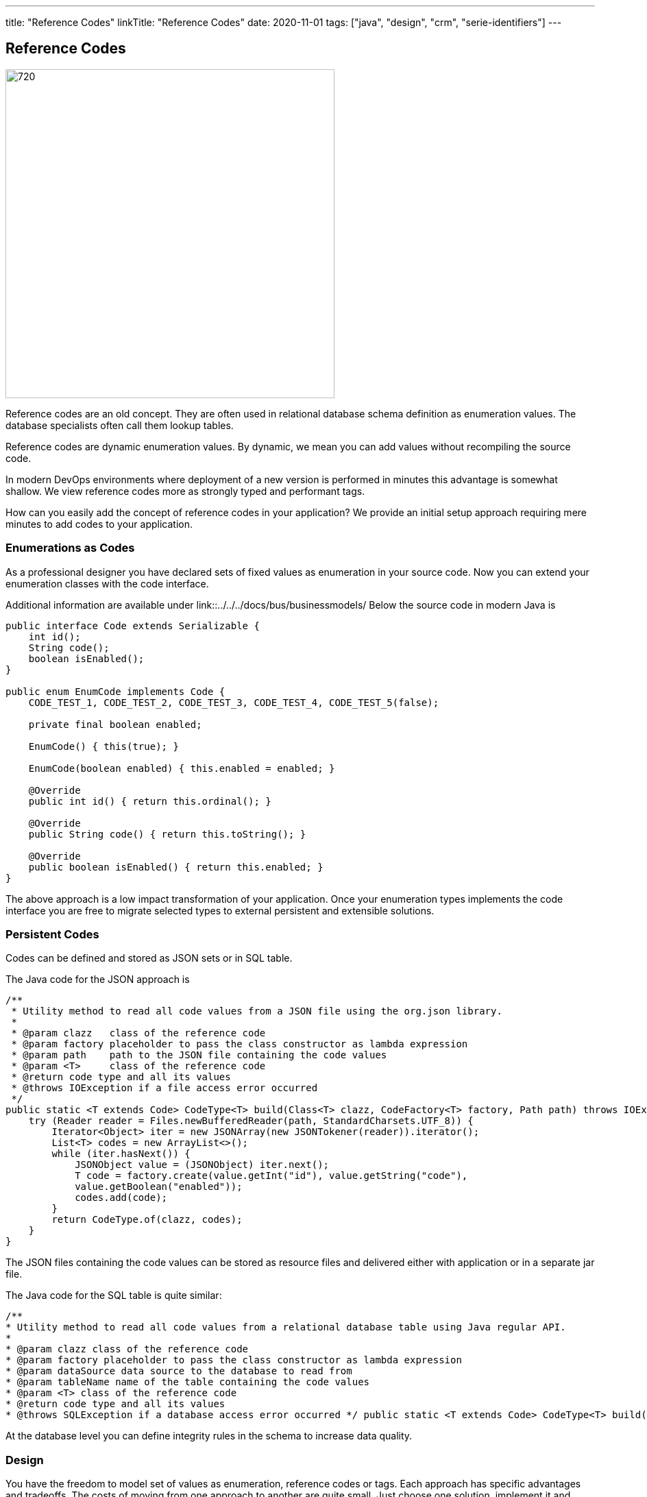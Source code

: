 ---
title: "Reference Codes"
linkTitle: "Reference Codes"
date: 2020-11-01
tags: ["java", "design", "crm", "serie-identifiers"]
---

== Reference Codes
:author: Marcel Baumann
:email: <marcel.baumann@tangly.net>
:homepage: https://www.tangly.net/
:company: https://www.tangly.net/[tangly llc]
:copyright: CC-BY-SA 4.0

image::2020-11-01-head.jpg[720,480,role=left]
Reference codes are an old concept.
They are often used in relational database schema definition as enumeration values.
The database specialists often call them lookup tables.

Reference codes are dynamic enumeration values.
By dynamic, we mean you can add values without recompiling the source code.

In modern DevOps environments where deployment of a new version is performed in minutes this advantage is somewhat shallow.
We view reference codes more as strongly typed and performant tags.

How can you easily add the concept of reference codes in your application?
We provide an initial setup approach requiring mere minutes to add codes to your application.

=== Enumerations as Codes

As a professional designer you have declared sets of fixed values as enumeration in your source code.
Now you can extend your enumeration classes with the code interface.

Additional information are available under link::../../../docs/bus/businessmodels/ Below the source code in modern Java is

[source,java]
----
public interface Code extends Serializable {
    int id();
    String code();
    boolean isEnabled();
}

public enum EnumCode implements Code {
    CODE_TEST_1, CODE_TEST_2, CODE_TEST_3, CODE_TEST_4, CODE_TEST_5(false);

    private final boolean enabled;

    EnumCode() { this(true); }

    EnumCode(boolean enabled) { this.enabled = enabled; }

    @Override
    public int id() { return this.ordinal(); }

    @Override
    public String code() { return this.toString(); }

    @Override
    public boolean isEnabled() { return this.enabled; }
}
----

The above approach is a low impact transformation of your application.
Once your enumeration types implements the code interface you are free to migrate selected types to external persistent and extensible solutions.

=== Persistent Codes

Codes can be defined and stored as JSON sets or in SQL table.

The Java code for the JSON approach is

[source,java]
----
/**
 * Utility method to read all code values from a JSON file using the org.json library.
 *
 * @param clazz   class of the reference code
 * @param factory placeholder to pass the class constructor as lambda expression
 * @param path    path to the JSON file containing the code values
 * @param <T>     class of the reference code
 * @return code type and all its values
 * @throws IOException if a file access error occurred
 */
public static <T extends Code> CodeType<T> build(Class<T> clazz, CodeFactory<T> factory, Path path) throws IOException {
    try (Reader reader = Files.newBufferedReader(path, StandardCharsets.UTF_8)) {
        Iterator<Object> iter = new JSONArray(new JSONTokener(reader)).iterator();
        List<T> codes = new ArrayList<>();
        while (iter.hasNext()) {
            JSONObject value = (JSONObject) iter.next();
            T code = factory.create(value.getInt("id"), value.getString("code"),
            value.getBoolean("enabled"));
            codes.add(code);
        }
        return CodeType.of(clazz, codes);
    }
}
----

The JSON files containing the code values can be stored as resource files and delivered either with application or in a separate jar file.

The Java code for the SQL table is quite similar:

[source,java]
----

/**
* Utility method to read all code values from a relational database table using Java regular API.
*
* @param clazz class of the reference code
* @param factory placeholder to pass the class constructor as lambda expression
* @param dataSource data source to the database to read from
* @param tableName name of the table containing the code values
* @param <T> class of the reference code
* @return code type and all its values
* @throws SQLException if a database access error occurred */ public static <T extends Code> CodeType<T> build(Class<T> clazz, CodeFactory<T> factory, DataSource dataSource, String tableName) throws SQLException { final String SQL_QUERY = "SELECT id, code, enabled FROM " + tableName; try (Connection connection = dataSource.getConnection(); Statement statement = connection.createStatement(); ResultSet resultSet = statement.executeQuery(SQL_QUERY)) { List<T> codes = new ArrayList<>(); while (resultSet.next()) { T code = factory.create(resultSet.getInt("id"), resultSet.getString("code"), resultSet.getBoolean("enabled")); codes.add(code); } return CodeType.of(clazz, codes); } }

----

At the database level you can define integrity rules in the schema to increase data quality.

=== Design

You have the freedom to model set of values as enumeration, reference codes or tags.
Each approach has specific advantages and tradeoffs.
The costs of moving from one approach to another are quite small.
Just choose one solution, implement it and track its adequacy and user acceptance.

We provide a Java library BUS implementing these constructs.
More information is available under {ref-site}.

The unit tests contain examples for enumeration codes, JSON codes and SQL database stored codes.

Related concepts are discussed in our blog series

. link:../../2020/entities-identifiers-external-identifiers-and-names[Entities, Identifiers, External identifiers and Names]
. link:../../2020/the-power-of-tags-and-comments[The power of Tags and Comments]
. link:../../2020/reference-codes[Reference Codes]
